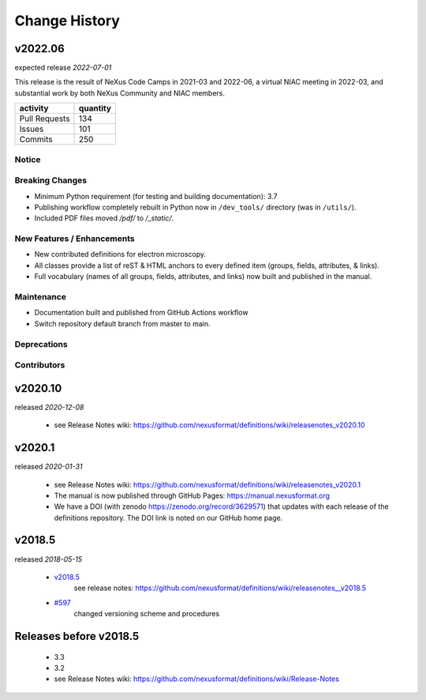..
  This file describes user-visible changes between the versions.

  Highlights from the Change History, especially new releases,
  should be added to manual/history.rst.

  subsections could include these headings (in this order), omit if no content

    Notice
    Breaking Changes
    New Features and/or Enhancements
    Fixes
    Maintenance
    Deprecations
    Contributors

Change History
##############

v2022.06
++++++++

expected release *2022-07-01*

This release is the result of NeXus Code Camps in 2021-03 and 2022-06,
a virtual NIAC meeting in 2022-03, and substantial work by both NeXus
Community and NIAC members.

=============   ========
activity        quantity
=============   ========
Pull Requests   134
Issues          101
Commits         250
=============   ========

Notice
------

Breaking Changes
----------------

* Minimum Python requirement (for testing and building documentation):  3.7

* Publishing workflow completely rebuilt in Python now in ``/dev_tools/``
  directory (was in ``/utils/``).

* Included PDF files moved `/pdf/` to `/_static/`.

New Features / Enhancements
---------------------------

* New contributed definitions for electron microscopy.

* All classes provide a list of reST & HTML anchors to every defined item
  (groups, fields, attributes, & links).

* Full vocabulary (names of all groups, fields, attributes, and links) now built
  and published in the manual.

Maintenance
-----------

* Documentation built and published from GitHub Actions workflow

* Switch repository default branch from master to main.

Deprecations
------------

Contributors
------------

v2020.10
++++++++

released *2020-12-08*

    * see Release Notes wiki: https://github.com/nexusformat/definitions/wiki/releasenotes_v2020.10

v2020.1
+++++++

released *2020-01-31*

    * see Release Notes wiki: https://github.com/nexusformat/definitions/wiki/releasenotes_v2020.1
    * The manual is now published through GitHub Pages: https://manual.nexusformat.org
    * We have a DOI (with zenodo https://zenodo.org/record/3629571) that updates with each release of the definitions repository.  The DOI link is noted on our GitHub home page.

v2018.5
++++++++

released *2018-05-15*

    * `v2018.5 <https://github.com/nexusformat/definitions/releases/tag/v2018.5>`_
       see release notes: https://github.com/nexusformat/definitions/wiki/releasenotes__v2018.5
    * `#597 <https://github.com/nexusformat/definitions/issues/597>`_
       changed versioning scheme and procedures

Releases before v2018.5
+++++++++++++++++++++++

    * 3.3
    * 3.2
    * see Release Notes wiki: https://github.com/nexusformat/definitions/wiki/Release-Notes
